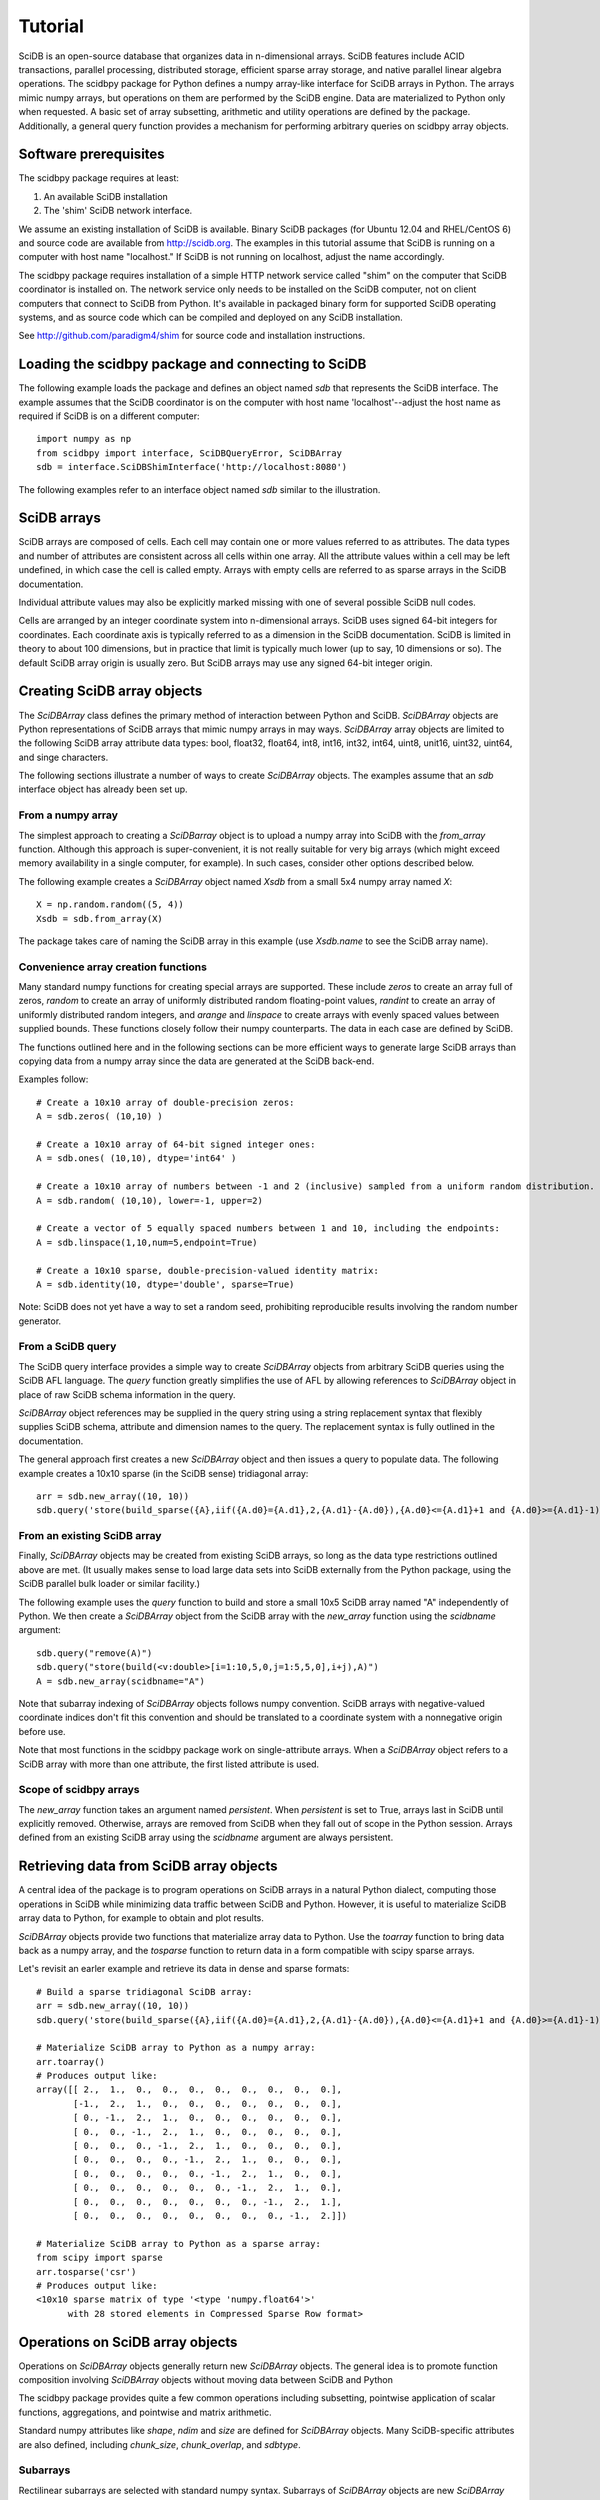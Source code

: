========
Tutorial
========

SciDB is an open-source database that organizes data in n-dimensional arrays.
SciDB features include ACID transactions, parallel processing, distributed
storage, efficient sparse array storage, and native parallel linear algebra
operations.  The scidbpy package for Python defines a numpy array-like
interface for SciDB arrays in Python.  The arrays mimic numpy arrays, but
operations on them are performed by the SciDB engine.  Data are materialized to
Python only when requested. A basic set of array subsetting, arithmetic and
utility operations are defined by the package. Additionally, a general query
function provides a mechanism for performing arbitrary queries on scidbpy array
objects.


Software prerequisites
----

The scidbpy package requires at least:

1. An available SciDB installation
2. The 'shim' SciDB network interface.

We assume an existing installation of SciDB is available. Binary SciDB packages
(for Ubuntu 12.04 and RHEL/CentOS 6) and source code are available from
http://scidb.org.  The examples in this tutorial assume that SciDB is running
on a computer with host name "localhost." If SciDB is not running on localhost,
adjust the name accordingly.

The scidbpy package requires installation of a simple HTTP network service
called "shim" on the computer that SciDB coordinator is installed on. The
network service only needs to be installed on the SciDB computer, not on client
computers that connect to SciDB from Python. It's available in packaged binary
form for supported SciDB operating systems, and as source code which can be
compiled and deployed on any SciDB installation.

See http://github.com/paradigm4/shim  for source code and installation
instructions.


Loading the scidbpy package and connecting to SciDB
----

The following example loads the package and defines an object named `sdb`
that represents the SciDB interface. The example assumes that the SciDB
coordinator is on the computer with host name 'localhost'--adjust the
host name as required if SciDB is on a different computer::

  import numpy as np
  from scidbpy import interface, SciDBQueryError, SciDBArray
  sdb = interface.SciDBShimInterface('http://localhost:8080')

The following examples refer to an interface object named `sdb` similar to
the illustration.

SciDB arrays 
----

SciDB arrays are composed of cells. Each cell may contain one or more values
referred to as attributes. The data types and number of attributes are
consistent across all cells within one array. All the attribute values within a
cell may be left undefined, in which case the cell is called empty. Arrays with
empty cells are referred to as sparse arrays in the SciDB documentation.

Individual attribute values may also be explicitly marked missing with one of
several possible SciDB null codes.

Cells are arranged by an integer coordinate system into n-dimensional arrays.
SciDB uses signed 64-bit integers for coordinates. Each coordinate axis is
typically referred to as a dimension in the SciDB documentation. SciDB is
limited in theory to about 100 dimensions, but in practice that limit is
typically much lower (up to say, 10 dimensions or so). The default SciDB
array origin is usually zero. But SciDB arrays  may use any signed 64-bit
integer origin.



Creating SciDB array objects
----

The `SciDBArray` class defines the primary method of interaction between Python
and SciDB. `SciDBArray` objects are Python representations of SciDB arrays that
mimic numpy arrays in may ways.  `SciDBArray` array objects are limited to the
following SciDB array attribute data types: bool, float32, float64, int8,
int16, int32, int64, uint8, unit16, uint32, uint64, and singe characters. 

The following sections illustrate a number of ways to create `SciDBArray`
objects. The examples assume that an `sdb` interface object has already
been set up.

From a numpy array
^^^^^

The simplest approach to creating a `SciDBarray` object is to upload a numpy
array into SciDB with the `from_array` function. Although this approach is
super-convenient, it is not really suitable for very big arrays (which might
exceed memory availability in a single computer, for example). In such cases,
consider other options described below.

The following example creates a `SciDBArray` object named `Xsdb`
from a small 5x4 numpy array named `X`::

  X = np.random.random((5, 4))
  Xsdb = sdb.from_array(X)

The package takes care of naming the SciDB array in this example (use
`Xsdb.name` to see the SciDB array name).


Convenience array creation functions
^^^^^

Many standard numpy functions for creating special arrays are supported.  These
include `zeros` to create an array full of zeros, `random` to create an array
of uniformly distributed random floating-point values, `randint` to create an
array of uniformly distributed random integers, and `arange` and `linspace` to
create arrays with evenly spaced values between supplied bounds. These functions
closely follow their numpy counterparts. The data in each case are defined by
SciDB.

The functions outlined here and in the following sections can be more efficient
ways to generate large SciDB arrays than copying data from a numpy array since
the data are generated at the SciDB back-end.

Examples follow::

  # Create a 10x10 array of double-precision zeros:
  A = sdb.zeros( (10,10) )

  # Create a 10x10 array of 64-bit signed integer ones:
  A = sdb.ones( (10,10), dtype='int64' )

  # Create a 10x10 array of numbers between -1 and 2 (inclusive) sampled from a uniform random distribution.
  A = sdb.random( (10,10), lower=-1, upper=2)

  # Create a vector of 5 equally spaced numbers between 1 and 10, including the endpoints:
  A = sdb.linspace(1,10,num=5,endpoint=True)

  # Create a 10x10 sparse, double-precision-valued identity matrix:
  A = sdb.identity(10, dtype='double', sparse=True)

Note: SciDB does not yet have a way to set a random seed, prohibiting
reproducible results involving the random number generator.


From a SciDB query
^^^^^

The SciDB query interface provides a simple way to create `SciDBArray` objects
from arbitrary SciDB queries using the SciDB AFL language. The `query` function
greatly simplifies the use of AFL by allowing references to `SciDBArray`
object in place of raw SciDB schema information in the query.

`SciDBArray` object references may be supplied in the query string using a
string replacement syntax that flexibly supplies SciDB schema, attribute and
dimension names to the query. The replacement syntax is fully outlined in the
documentation.

The general approach first creates a new `SciDBArray` object and then issues
a query to populate data. The following example creates a 10x10 sparse (in
the SciDB sense) tridiagonal array::

  arr = sdb.new_array((10, 10))
  sdb.query('store(build_sparse({A},iif({A.d0}={A.d1},2,{A.d1}-{A.d0}),{A.d0}<={A.d1}+1 and {A.d0}>={A.d1}-1), {A})', A=arr)


From an existing SciDB array
^^^^^

Finally, `SciDBArray` objects may be created from existing SciDB arrays, so
long as the data type restrictions outlined above are met. (It usually makes
sense to load large data sets into SciDB externally from the Python package,
using the SciDB parallel bulk loader or similar facility.)

The following example uses the `query` function to build and store a small 10x5
SciDB array named "A" independently of Python. We then create a `SciDBArray`
object from the SciDB array with the `new_array` function using the `scidbname`
argument::

  sdb.query("remove(A)")
  sdb.query("store(build(<v:double>[i=1:10,5,0,j=1:5,5,0],i+j),A)")
  A = sdb.new_array(scidbname="A")

Note that subarray indexing of `SciDBArray` objects follows numpy convention.
SciDB arrays with negative-valued coordinate indices don't fit this convention
and should be translated to a coordinate system with a nonnegative origin before
use.

Note that most functions in the scidbpy package work on single-attribute
arrays. When a `SciDBArray` object refers to a SciDB array with more than one
attribute, the first listed attribute is used.

Scope of scidbpy arrays
^^^^^

The `new_array` function takes an argument named `persistent`. When
`persistent` is set to True, arrays last in SciDB until explicitly removed.
Otherwise, arrays are removed from SciDB when they fall out of scope in the
Python session. Arrays defined from an existing SciDB array using the
`scidbname` argument are always persistent.


Retrieving data from SciDB array objects
----

A central idea of the package is to program operations on SciDB arrays in a
natural Python dialect, computing those operations in SciDB while minimizing
data traffic between SciDB and Python. However, it is useful to materialize
SciDB array data to Python, for example to obtain and plot results.

`SciDBArray` objects provide two functions that materialize array data to
Python. Use the `toarray` function to bring data back as a numpy array,
and the `tosparse` function to return data in a form compatible with
scipy sparse arrays.

Let's revisit an earler example and retrieve its data in dense and
sparse formats::

  # Build a sparse tridiagonal SciDB array:
  arr = sdb.new_array((10, 10))
  sdb.query('store(build_sparse({A},iif({A.d0}={A.d1},2,{A.d1}-{A.d0}),{A.d0}<={A.d1}+1 and {A.d0}>={A.d1}-1), {A})', A=arr)

  # Materialize SciDB array to Python as a numpy array:
  arr.toarray()
  # Produces output like:
  array([[ 2.,  1.,  0.,  0.,  0.,  0.,  0.,  0.,  0.,  0.],
         [-1.,  2.,  1.,  0.,  0.,  0.,  0.,  0.,  0.,  0.],
         [ 0., -1.,  2.,  1.,  0.,  0.,  0.,  0.,  0.,  0.],
         [ 0.,  0., -1.,  2.,  1.,  0.,  0.,  0.,  0.,  0.],
         [ 0.,  0.,  0., -1.,  2.,  1.,  0.,  0.,  0.,  0.],
         [ 0.,  0.,  0.,  0., -1.,  2.,  1.,  0.,  0.,  0.],
         [ 0.,  0.,  0.,  0.,  0., -1.,  2.,  1.,  0.,  0.],
         [ 0.,  0.,  0.,  0.,  0.,  0., -1.,  2.,  1.,  0.],
         [ 0.,  0.,  0.,  0.,  0.,  0.,  0., -1.,  2.,  1.],
         [ 0.,  0.,  0.,  0.,  0.,  0.,  0.,  0., -1.,  2.]])

  # Materialize SciDB array to Python as a sparse array:
  from scipy import sparse
  arr.tosparse('csr')
  # Produces output like:
  <10x10 sparse matrix of type '<type 'numpy.float64'>'
        with 28 stored elements in Compressed Sparse Row format>


Operations on SciDB array objects
----

Operations on `SciDBArray` objects generally return new `SciDBArray` objects.
The general idea is to promote function composition involving `SciDBArray`
objects without moving data between SciDB and Python

The scidbpy package provides quite a few common operations including
subsetting, pointwise application of scalar functions, aggregations, and
pointwise and matrix arithmetic.

Standard numpy attributes like `shape`, `ndim` and `size` are defined for
`SciDBArray` objects. Many SciDB-specific attributes are also defined,
including `chunk_size`, `chunk_overlap`, and `sdbtype`.

Subarrays
^^^^

Rectilinear subarrays are selected with standard numpy syntax. Subarrays of
`SciDBArray` objects are new `SciDBArray` objects. Consider the
example from the last section::

  arr = sdb.new_array((10, 10))
  sdb.query('store(build_sparse({A},iif({A.d0}={A.d1},2,{A.d1}-{A.d0}),{A.d0}<={A.d1}+1 and {A.d0}>={A.d1}-1), {A})', A=arr)

  # Define a 3x10 subarray (returned as a new SciDBArray object)
  X = arr[2:5,:]
  X.toarray()
  array([[ 0., -1.,  2.,  1.,  0.,  0.,  0.,  0.,  0.,  0.],
         [ 0.,  0., -1.,  2.,  1.,  0.,  0.,  0.,  0.,  0.],
         [ 0.,  0.,  0., -1.,  2.,  1.,  0.,  0.,  0.,  0.]])

Fancy (tuple-based) subarray indexing is not yet supported.

Note that subarray indexing of `SciDBArray` objects follows numpy convention.
SciDB arrays with negative-valued coordinate indices should be translated to a
coordinate system with a nonnegative origin before use.

Scalar functions of SciDBArray objects (aggregations)
^^^^

The package exposes the following aggregations:

`min`, `max`, `sum`, `var` (variance), `stdev` or `std` (standard deviation),
`avg` or `mean`, `approxdc` (fast estimation of the number of distinct values)
and `count` (count of nonempty array cells).

These operations return new `SciDBArray` objects consisting of scalar values.
Here are a few examples that materialize their results to Python (using
the `arr` array defined in the last example)::

  sdb.count(arr).toarray()[0]
  28

  sdb.sum(arr).toarray()[0]
  20.0

  sdb.var(arr).toarray()[0]
  1.6190476190476193

Note that a count of nonempty cells is also directly available from the
`nonempty` function::

  arr.nonempty()
  28

Pointwise application of scalar functions
^^^^

The package exposes SciDB scalar-valued scalar functions that can be applied
element-wise to SciDB arrays: `sin, cos, tan, asin, acos, atan, exp, log` and
`log10`. Here is a simple example that compares a computation in SciDB with
a local one (using the `arr` array defined in the last examples)::

  np.linalg.norm(sdb.sin(arr).toarray() - np.sin(arr.toarray()))
  0.0


Shape and layout functions
^^^^

Arrays may be transposed and their data re-arranged into new shapes
with the usual `transpose` and `reshape` functions::

  arr.transpose()
  arr.reshape((20,5)).shape
  (20,5)


Arithmetic
^^^^

The package defines elementwise operations on all arrays and linear algebra
operations on matrices and vectors. Scalar multiplication is supported.

Element-wise sums and products::

  np.random.seed(1)
  X = sdb.from_array(np.random.random((10,10)))
  Y = sdb.from_array(np.random.random((10,10)))

  S = X + Y
  D = X - Y
  M = 2 * X
  (S + D - M).sum()[0]
  -1.1102230246251565e-16

  0.5*(X + X.T)


Linear algebra operations::

  sdb.dot(X,Y)
  sdb.dot(X,Y[:,1])
  sdb.dot(X.T, X)


Broadcasting
^^^^

Numpy broadcasting conventions are generally followed in operations involving
differently-sized `SciDBArray` objects. Consider the following example that
centers a matrix by subtracting its column average from each column::

  from scidbpy import interface, SciDBQueryError, SciDBArray
  sdb = interface.SciDBShimInterface('http://localhost:8080')
  import numpy as np

  # Create a small test array with 5 columns:
  X = sdb.from_array(np.random.random((10,5)))

  # Create a vector of column means:
  xcolmean = X.mean(1)

  # Subtract the column means from the original matrix using broadcasting:
  XC = X - xcolmean

The example populates the column mean values in the vector `xcolmean` by
issuing a SciDB aggregation query along the columns of X.


Example applications
----

Covariance and correlation matrices
^^^^

We can use SciDB's distributed parallel linear algebra operations to
compute covariance and correlation matrices without too much difficulty.
The following example computes the covariance and correlation between
the columns of the matrices X and Y. We break the example up into
a few parts for clarity.

Part 1, set up some example matrices::

  from scidbpy import interface, SciDBQueryError, SciDBArray
  sdb = interface.SciDBShimInterface('http://localhost:8080')
  import numpy as np

  # Create a small test array with 5 columns:
  X = sdb.from_array(np.random.random((10,5)))

  # Create a second small test array with 10 columns:
  Y = sdb.from_array(np.random.random((10,10)))

Part 2, center the example matrices::

  # Subtract the column means from X using broadcasting:
  xcolmean = X.mean(1)
  XC = X - xcolmean

  # Similarly subtract the column means from Y:
  ycolmean = Y.mean(1)
  YC = Y - ycolmean

Part 3, compute the covariance matrix::

  COV = sdb.dot(XC.T, YC)/(X.shape[0] - 1)

Part 4, compute the correlation matrix::

  # Column vector with column standard deviations of X matrix:
  xsd = X.std(1).reshape((5,1))
  # Row vector with column standard deviations of Y matrix:
  ysd = Y.std(1).reshape((1,10))
  # Their outer product:
  outersd = sdb.dot(xsd,ysd)

  COR = COV/outersd

The overhead of working interactively with SciDB makes these examples run
pretty slowly for tiny problems. But the same code shown here can be applied to
arbitrarily large matrices, and those computations can run in parallel across a
cluster.

